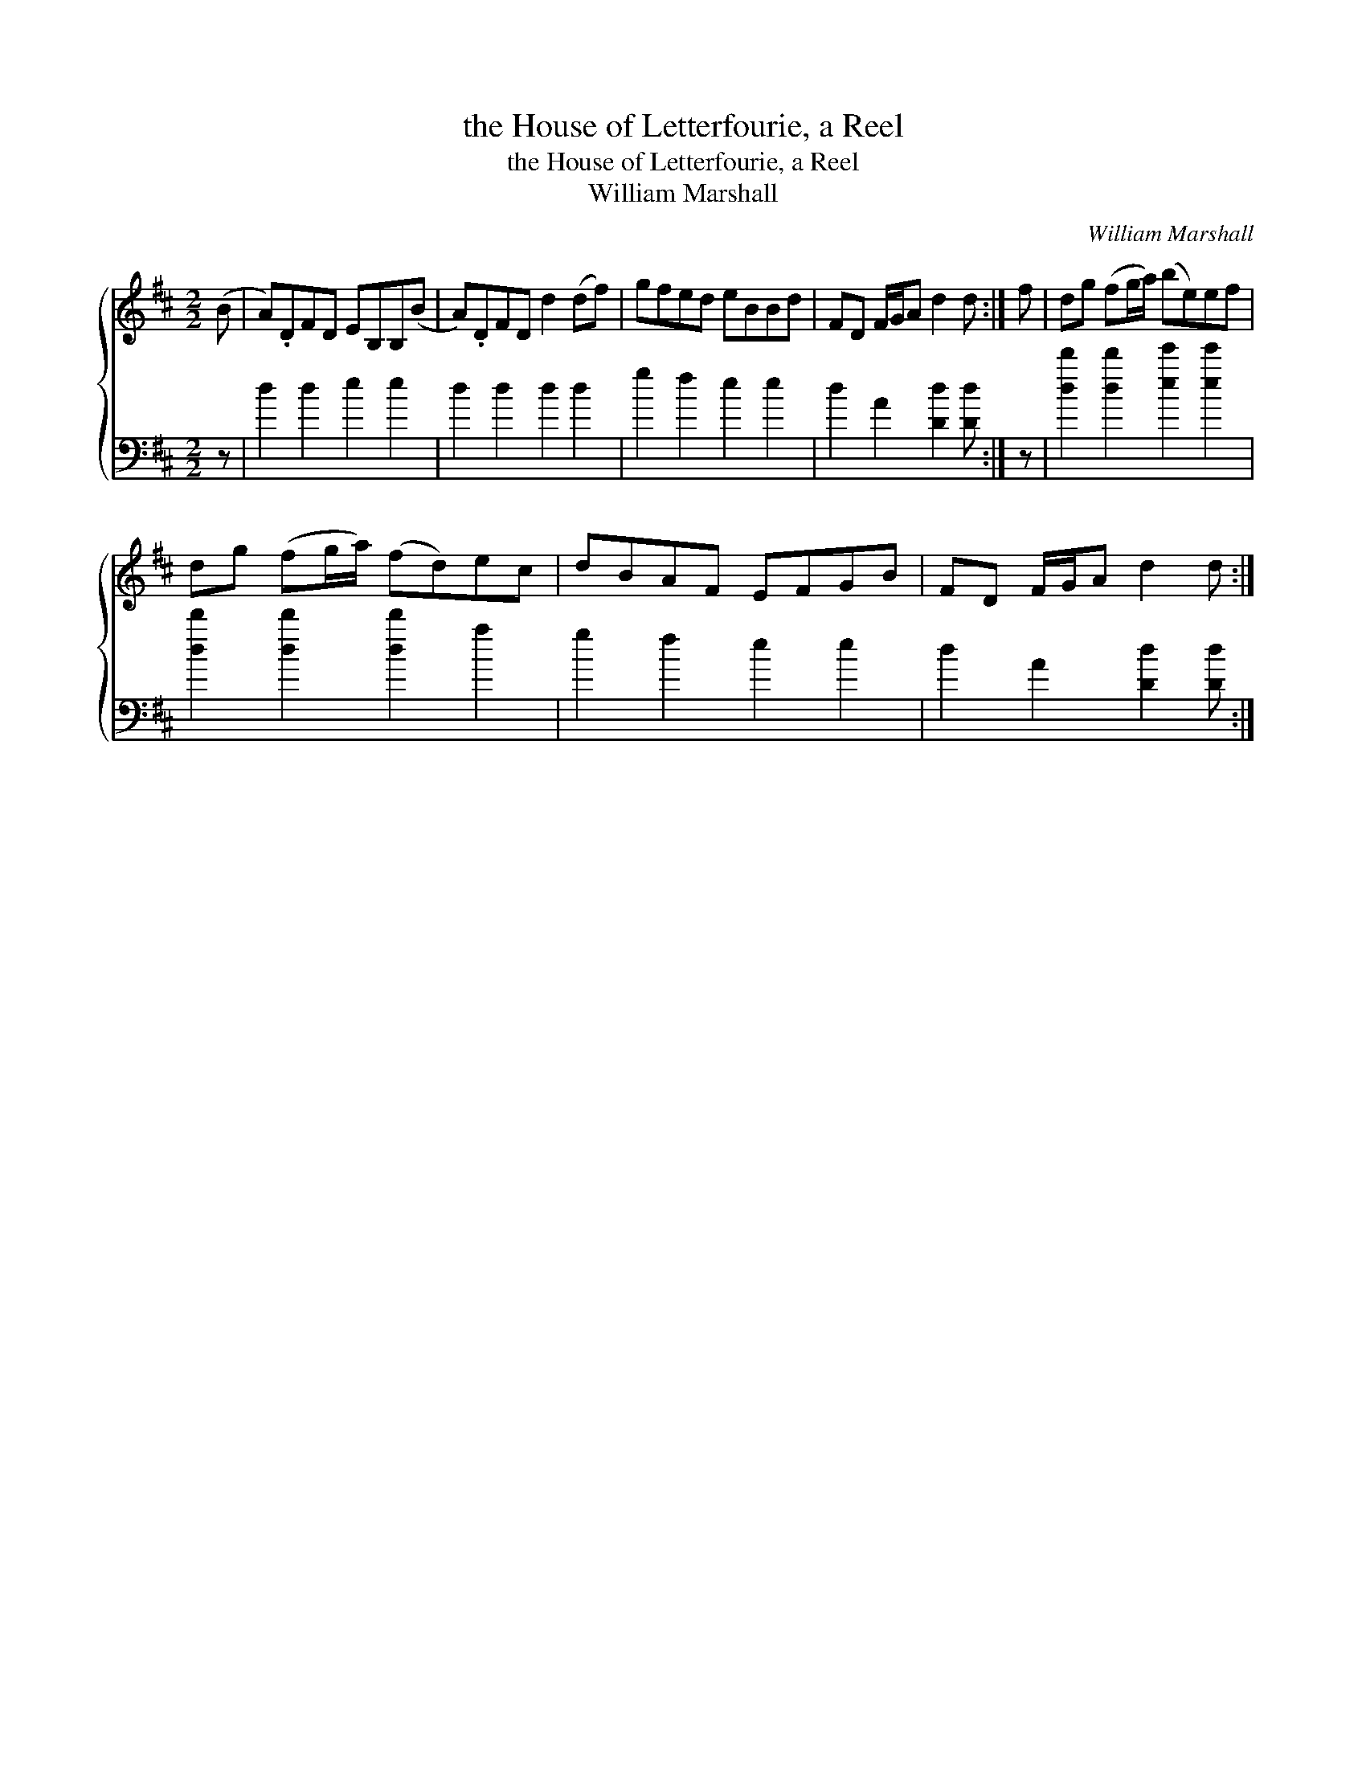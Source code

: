 X:1
T:the House of Letterfourie, a Reel
T:the House of Letterfourie, a Reel
T:William Marshall
C:William Marshall
%%score { 1 2 }
L:1/8
M:2/2
K:D
V:1 treble 
V:2 bass 
V:1
 (B | A).DFD EB,B,(B | A).DFD d2 (df) | gfed eBBd | FD F/G/A d2 d :| f | dg (fg/a/) (be)ef | %7
 dg (fg/a/) (fd)ec | dBAF EFGB | FD F/G/A d2 d :| %10
V:2
 z | d2 d2 e2 e2 | d2 d2 d2 d2 | g2 f2 e2 e2 | d2 A2 [Dd]2 [Dd] :| z | %6
 [dd']2 [dd']2 [ee']2 [ee']2 | [dd']2 [dd']2 [dd']2 a2 | g2 f2 e2 e2 | d2 A2 [Dd]2 [Dd] :| %10

